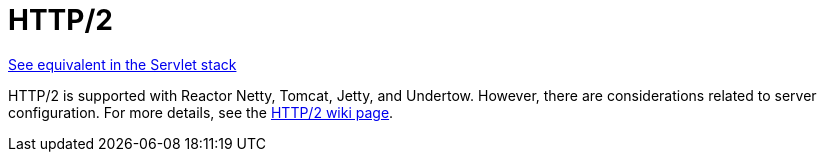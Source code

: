 [[webflux-http2]]
= HTTP/2

[.small]#<<web.adoc#mvc-http2, See equivalent in the Servlet stack>>#

HTTP/2 is supported with Reactor Netty, Tomcat, Jetty, and Undertow. However, there are
considerations related to server configuration. For more details, see the
https://github.com/spring-projects/spring-framework/wiki/HTTP-2-support[HTTP/2 wiki page].
